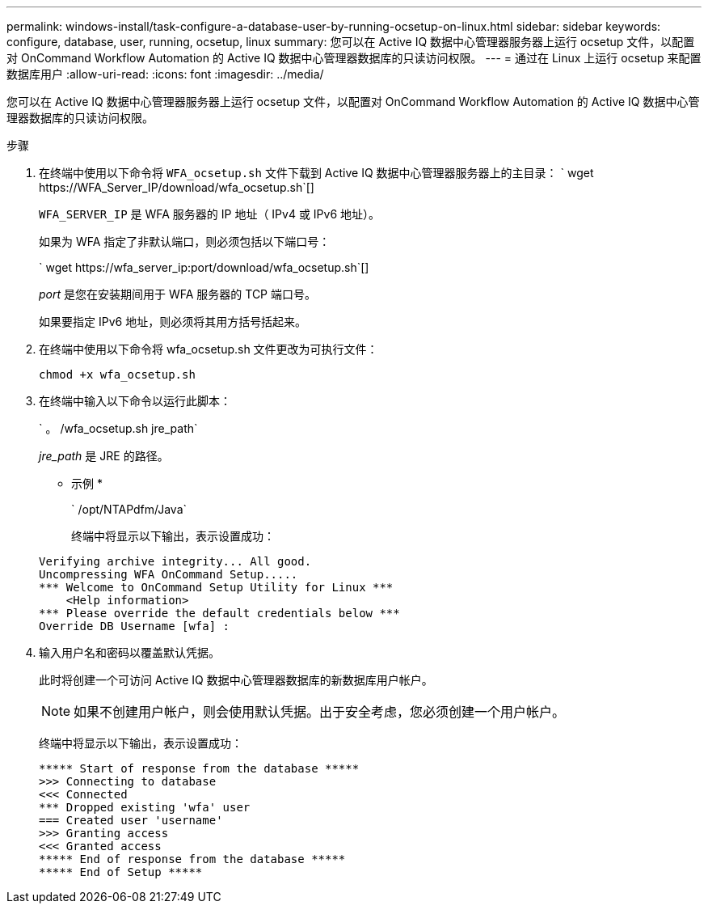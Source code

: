 ---
permalink: windows-install/task-configure-a-database-user-by-running-ocsetup-on-linux.html 
sidebar: sidebar 
keywords: configure, database, user, running, ocsetup, linux 
summary: 您可以在 Active IQ 数据中心管理器服务器上运行 ocsetup 文件，以配置对 OnCommand Workflow Automation 的 Active IQ 数据中心管理器数据库的只读访问权限。 
---
= 通过在 Linux 上运行 ocsetup 来配置数据库用户
:allow-uri-read: 
:icons: font
:imagesdir: ../media/


[role="lead"]
您可以在 Active IQ 数据中心管理器服务器上运行 ocsetup 文件，以配置对 OnCommand Workflow Automation 的 Active IQ 数据中心管理器数据库的只读访问权限。

.步骤
. 在终端中使用以下命令将 `WFA_ocsetup.sh` 文件下载到 Active IQ 数据中心管理器服务器上的主目录： ` +wget https://WFA_Server_IP/download/wfa_ocsetup.sh+`[]
+
`WFA_SERVER_IP` 是 WFA 服务器的 IP 地址（ IPv4 或 IPv6 地址）。

+
如果为 WFA 指定了非默认端口，则必须包括以下端口号：

+
` +wget https://wfa_server_ip:port/download/wfa_ocsetup.sh+`[]

+
_port_ 是您在安装期间用于 WFA 服务器的 TCP 端口号。

+
如果要指定 IPv6 地址，则必须将其用方括号括起来。

. 在终端中使用以下命令将 wfa_ocsetup.sh 文件更改为可执行文件：
+
`chmod +x wfa_ocsetup.sh`

. 在终端中输入以下命令以运行此脚本：
+
` 。 /wfa_ocsetup.sh jre_path`

+
_jre_path_ 是 JRE 的路径。

+
* 示例 *

+
` /opt/NTAPdfm/Java`

+
终端中将显示以下输出，表示设置成功：

+
[listing]
----
Verifying archive integrity... All good.
Uncompressing WFA OnCommand Setup.....
*** Welcome to OnCommand Setup Utility for Linux ***
    <Help information>
*** Please override the default credentials below ***
Override DB Username [wfa] :
----
. 输入用户名和密码以覆盖默认凭据。
+
此时将创建一个可访问 Active IQ 数据中心管理器数据库的新数据库用户帐户。

+

NOTE: 如果不创建用户帐户，则会使用默认凭据。出于安全考虑，您必须创建一个用户帐户。

+
终端中将显示以下输出，表示设置成功：

+
[listing]
----
***** Start of response from the database *****
>>> Connecting to database
<<< Connected
*** Dropped existing 'wfa' user
=== Created user 'username'
>>> Granting access
<<< Granted access
***** End of response from the database *****
***** End of Setup *****
----

